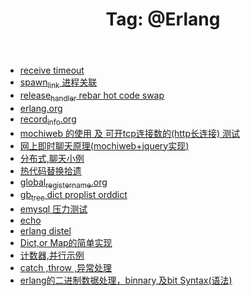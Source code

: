 # -*- coding:utf-8 -*-

#+TITLE: Tag: @Erlang

#+LANGUAGE:  zh
   + [[file:../erlang/timeout.org][receive timeout]]
   + [[file:../erlang/spawn_link.org][spawn_link 进程关联]]
   + [[file:../erlang/release_handle_rebar_hot_code_swap.org][release_handler rebar hot code swap]]
   + [[file:../erlang/release.org][erlang.org]]
   + [[file:../erlang/record_info.org][record_info.org]]
   + [[file:../erlang/mochiweb_http_load.org][mochiweb 的使用 及 可开tcp连接数的(http长连接) 测试]]
   + [[file:../erlang/mochiweb_comet_chat.org][网上即时聊天原理(mochiweb+jquery实现)]]
   + [[file:../erlang/message.org][分布式,聊天小例]]
   + [[file:../erlang/hot_code_swap.org][热代码替换拾遗]]
   + [[file:../erlang/global_register_name.org][global_register_name.org]]
   + [[file:../erlang/gb_tree_dict.org][gb_tree dict proplist orddict]]
   + [[file:../erlang/emysql_benchmark.org][emysql 压力测试]]
   + [[file:../erlang/echo.org][echo]]
   + [[file:../erlang/distel.org][erlang distel]]
   + [[file:../erlang/dic.org][Dict,or Map的简单实现]]
   + [[file:../erlang/counter.org][计数器,并行示例]]
   + [[file:../erlang/catch.org][catch ,throw ,异常处理]]
   + [[file:../erlang/binary_bit.org][erlang的二进制数据处理，binnary,及bit Syntax(语法)]]
